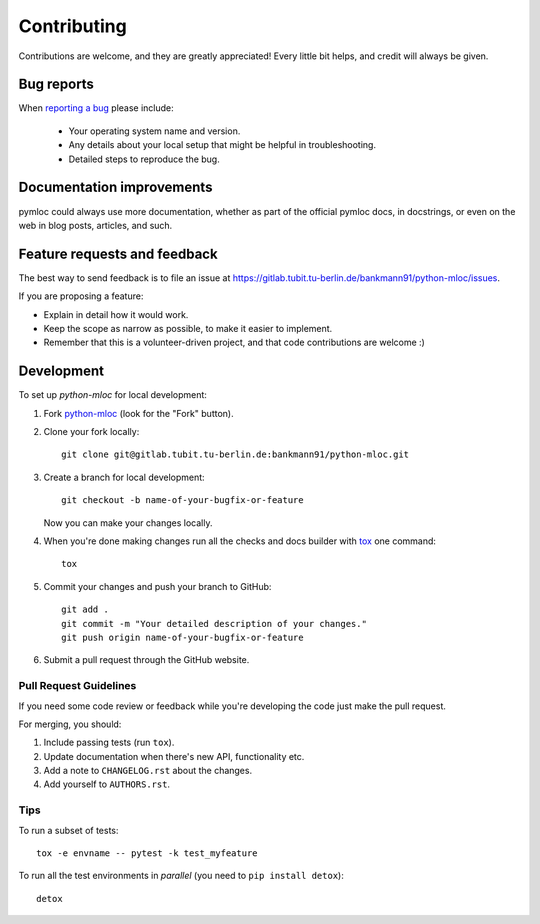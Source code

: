 ============
Contributing
============

Contributions are welcome, and they are greatly appreciated! Every
little bit helps, and credit will always be given.

Bug reports
===========

When `reporting a bug <https://gitlab.tubit.tu-berlin.de/bankmann91/python-mloc/issues>`_ please include:

    * Your operating system name and version.
    * Any details about your local setup that might be helpful in troubleshooting.
    * Detailed steps to reproduce the bug.

Documentation improvements
==========================

pymloc could always use more documentation, whether as part of the
official pymloc docs, in docstrings, or even on the web in blog posts,
articles, and such.

Feature requests and feedback
=============================

The best way to send feedback is to file an issue at https://gitlab.tubit.tu-berlin.de/bankmann91/python-mloc/issues.

If you are proposing a feature:

* Explain in detail how it would work.
* Keep the scope as narrow as possible, to make it easier to implement.
* Remember that this is a volunteer-driven project, and that code contributions are welcome :)

Development
===========

To set up `python-mloc` for local development:

1. Fork `python-mloc <https://gitlab.tubit.tu-berlin.de/bankmann91/python-mloc>`_
   (look for the "Fork" button).
2. Clone your fork locally::

    git clone git@gitlab.tubit.tu-berlin.de:bankmann91/python-mloc.git

3. Create a branch for local development::

    git checkout -b name-of-your-bugfix-or-feature

   Now you can make your changes locally.

4. When you're done making changes run all the checks and docs builder with `tox <https://tox.readthedocs.io/en/latest/install.html>`_ one command::

    tox

5. Commit your changes and push your branch to GitHub::

    git add .
    git commit -m "Your detailed description of your changes."
    git push origin name-of-your-bugfix-or-feature

6. Submit a pull request through the GitHub website.

Pull Request Guidelines
-----------------------

If you need some code review or feedback while you're developing the code just make the pull request.

For merging, you should:

1. Include passing tests (run ``tox``).
2. Update documentation when there's new API, functionality etc.
3. Add a note to ``CHANGELOG.rst`` about the changes.
4. Add yourself to ``AUTHORS.rst``.



Tips
----

To run a subset of tests::

    tox -e envname -- pytest -k test_myfeature

To run all the test environments in *parallel* (you need to ``pip install detox``)::

    detox
